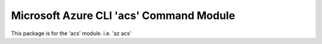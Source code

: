 Microsoft Azure CLI 'acs' Command Module
========================================

This package is for the 'acs' module.
i.e. 'az acs'
